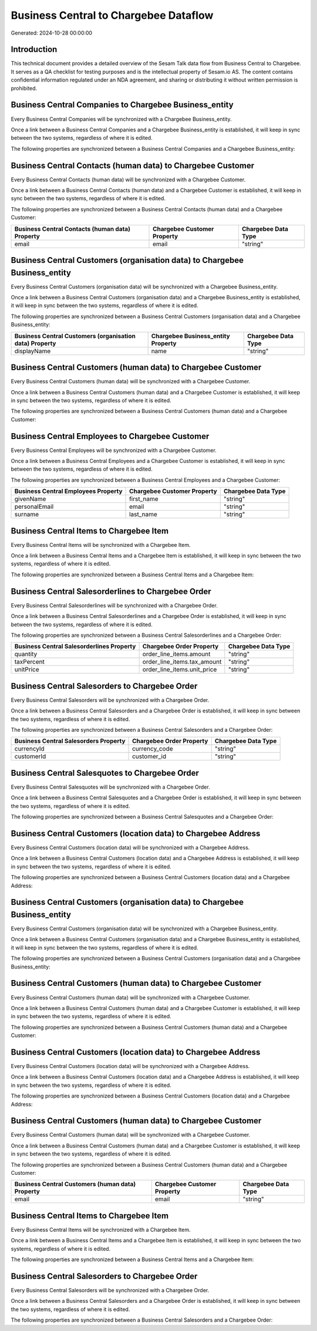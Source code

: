 ======================================
Business Central to Chargebee Dataflow
======================================

Generated: 2024-10-28 00:00:00

Introduction
------------

This technical document provides a detailed overview of the Sesam Talk data flow from Business Central to Chargebee. It serves as a QA checklist for testing purposes and is the intellectual property of Sesam.io AS. The content contains confidential information regulated under an NDA agreement, and sharing or distributing it without written permission is prohibited.

Business Central Companies to Chargebee Business_entity
-------------------------------------------------------
Every Business Central Companies will be synchronized with a Chargebee Business_entity.

Once a link between a Business Central Companies and a Chargebee Business_entity is established, it will keep in sync between the two systems, regardless of where it is edited.

The following properties are synchronized between a Business Central Companies and a Chargebee Business_entity:

.. list-table::
   :header-rows: 1

   * - Business Central Companies Property
     - Chargebee Business_entity Property
     - Chargebee Data Type


Business Central Contacts (human data) to Chargebee Customer
------------------------------------------------------------
Every Business Central Contacts (human data) will be synchronized with a Chargebee Customer.

Once a link between a Business Central Contacts (human data) and a Chargebee Customer is established, it will keep in sync between the two systems, regardless of where it is edited.

The following properties are synchronized between a Business Central Contacts (human data) and a Chargebee Customer:

.. list-table::
   :header-rows: 1

   * - Business Central Contacts (human data) Property
     - Chargebee Customer Property
     - Chargebee Data Type
   * - email
     - email
     - "string"


Business Central Customers (organisation data) to Chargebee Business_entity
---------------------------------------------------------------------------
Every Business Central Customers (organisation data) will be synchronized with a Chargebee Business_entity.

Once a link between a Business Central Customers (organisation data) and a Chargebee Business_entity is established, it will keep in sync between the two systems, regardless of where it is edited.

The following properties are synchronized between a Business Central Customers (organisation data) and a Chargebee Business_entity:

.. list-table::
   :header-rows: 1

   * - Business Central Customers (organisation data) Property
     - Chargebee Business_entity Property
     - Chargebee Data Type
   * - displayName
     - name
     - "string"


Business Central Customers (human data) to Chargebee Customer
-------------------------------------------------------------
Every Business Central Customers (human data) will be synchronized with a Chargebee Customer.

Once a link between a Business Central Customers (human data) and a Chargebee Customer is established, it will keep in sync between the two systems, regardless of where it is edited.

The following properties are synchronized between a Business Central Customers (human data) and a Chargebee Customer:

.. list-table::
   :header-rows: 1

   * - Business Central Customers (human data) Property
     - Chargebee Customer Property
     - Chargebee Data Type


Business Central Employees to Chargebee Customer
------------------------------------------------
Every Business Central Employees will be synchronized with a Chargebee Customer.

Once a link between a Business Central Employees and a Chargebee Customer is established, it will keep in sync between the two systems, regardless of where it is edited.

The following properties are synchronized between a Business Central Employees and a Chargebee Customer:

.. list-table::
   :header-rows: 1

   * - Business Central Employees Property
     - Chargebee Customer Property
     - Chargebee Data Type
   * - givenName
     - first_name
     - "string"
   * - personalEmail
     - email
     - "string"
   * - surname
     - last_name
     - "string"


Business Central Items to Chargebee Item
----------------------------------------
Every Business Central Items will be synchronized with a Chargebee Item.

Once a link between a Business Central Items and a Chargebee Item is established, it will keep in sync between the two systems, regardless of where it is edited.

The following properties are synchronized between a Business Central Items and a Chargebee Item:

.. list-table::
   :header-rows: 1

   * - Business Central Items Property
     - Chargebee Item Property
     - Chargebee Data Type


Business Central Salesorderlines to Chargebee Order
---------------------------------------------------
Every Business Central Salesorderlines will be synchronized with a Chargebee Order.

Once a link between a Business Central Salesorderlines and a Chargebee Order is established, it will keep in sync between the two systems, regardless of where it is edited.

The following properties are synchronized between a Business Central Salesorderlines and a Chargebee Order:

.. list-table::
   :header-rows: 1

   * - Business Central Salesorderlines Property
     - Chargebee Order Property
     - Chargebee Data Type
   * - quantity
     - order_line_items.amount
     - "string"
   * - taxPercent
     - order_line_items.tax_amount
     - "string"
   * - unitPrice
     - order_line_items.unit_price
     - "string"


Business Central Salesorders to Chargebee Order
-----------------------------------------------
Every Business Central Salesorders will be synchronized with a Chargebee Order.

Once a link between a Business Central Salesorders and a Chargebee Order is established, it will keep in sync between the two systems, regardless of where it is edited.

The following properties are synchronized between a Business Central Salesorders and a Chargebee Order:

.. list-table::
   :header-rows: 1

   * - Business Central Salesorders Property
     - Chargebee Order Property
     - Chargebee Data Type
   * - currencyId
     - currency_code
     - "string"
   * - customerId
     - customer_id
     - "string"


Business Central Salesquotes to Chargebee Order
-----------------------------------------------
Every Business Central Salesquotes will be synchronized with a Chargebee Order.

Once a link between a Business Central Salesquotes and a Chargebee Order is established, it will keep in sync between the two systems, regardless of where it is edited.

The following properties are synchronized between a Business Central Salesquotes and a Chargebee Order:

.. list-table::
   :header-rows: 1

   * - Business Central Salesquotes Property
     - Chargebee Order Property
     - Chargebee Data Type


Business Central Customers (location data) to Chargebee Address
---------------------------------------------------------------
Every Business Central Customers (location data) will be synchronized with a Chargebee Address.

Once a link between a Business Central Customers (location data) and a Chargebee Address is established, it will keep in sync between the two systems, regardless of where it is edited.

The following properties are synchronized between a Business Central Customers (location data) and a Chargebee Address:

.. list-table::
   :header-rows: 1

   * - Business Central Customers (location data) Property
     - Chargebee Address Property
     - Chargebee Data Type


Business Central Customers (organisation data) to Chargebee Business_entity
---------------------------------------------------------------------------
Every Business Central Customers (organisation data) will be synchronized with a Chargebee Business_entity.

Once a link between a Business Central Customers (organisation data) and a Chargebee Business_entity is established, it will keep in sync between the two systems, regardless of where it is edited.

The following properties are synchronized between a Business Central Customers (organisation data) and a Chargebee Business_entity:

.. list-table::
   :header-rows: 1

   * - Business Central Customers (organisation data) Property
     - Chargebee Business_entity Property
     - Chargebee Data Type


Business Central Customers (human data) to Chargebee Customer
-------------------------------------------------------------
Every Business Central Customers (human data) will be synchronized with a Chargebee Customer.

Once a link between a Business Central Customers (human data) and a Chargebee Customer is established, it will keep in sync between the two systems, regardless of where it is edited.

The following properties are synchronized between a Business Central Customers (human data) and a Chargebee Customer:

.. list-table::
   :header-rows: 1

   * - Business Central Customers (human data) Property
     - Chargebee Customer Property
     - Chargebee Data Type


Business Central Customers (location data) to Chargebee Address
---------------------------------------------------------------
Every Business Central Customers (location data) will be synchronized with a Chargebee Address.

Once a link between a Business Central Customers (location data) and a Chargebee Address is established, it will keep in sync between the two systems, regardless of where it is edited.

The following properties are synchronized between a Business Central Customers (location data) and a Chargebee Address:

.. list-table::
   :header-rows: 1

   * - Business Central Customers (location data) Property
     - Chargebee Address Property
     - Chargebee Data Type


Business Central Customers (human data) to Chargebee Customer
-------------------------------------------------------------
Every Business Central Customers (human data) will be synchronized with a Chargebee Customer.

Once a link between a Business Central Customers (human data) and a Chargebee Customer is established, it will keep in sync between the two systems, regardless of where it is edited.

The following properties are synchronized between a Business Central Customers (human data) and a Chargebee Customer:

.. list-table::
   :header-rows: 1

   * - Business Central Customers (human data) Property
     - Chargebee Customer Property
     - Chargebee Data Type
   * - email
     - email
     - "string"


Business Central Items to Chargebee Item
----------------------------------------
Every Business Central Items will be synchronized with a Chargebee Item.

Once a link between a Business Central Items and a Chargebee Item is established, it will keep in sync between the two systems, regardless of where it is edited.

The following properties are synchronized between a Business Central Items and a Chargebee Item:

.. list-table::
   :header-rows: 1

   * - Business Central Items Property
     - Chargebee Item Property
     - Chargebee Data Type


Business Central Salesorders to Chargebee Order
-----------------------------------------------
Every Business Central Salesorders will be synchronized with a Chargebee Order.

Once a link between a Business Central Salesorders and a Chargebee Order is established, it will keep in sync between the two systems, regardless of where it is edited.

The following properties are synchronized between a Business Central Salesorders and a Chargebee Order:

.. list-table::
   :header-rows: 1

   * - Business Central Salesorders Property
     - Chargebee Order Property
     - Chargebee Data Type

